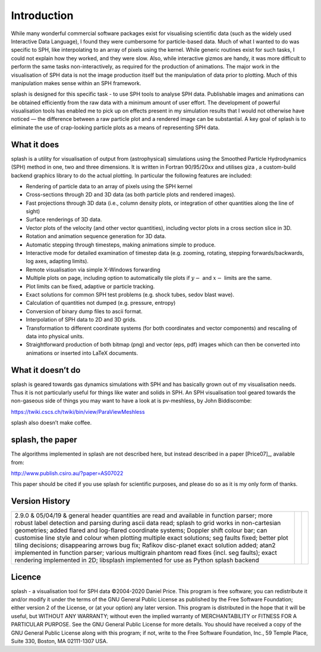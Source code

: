 
Introduction
============

While many wonderful commercial software packages exist for visualising
scientific data (such as the widely used Interactive Data Language), I
found they were cumbersome for particle-based data. Much of what I
wanted to do was specific to SPH, like interpolating to an array of
pixels using the kernel. While generic routines exist for such tasks, I
could not explain how they worked, and they were slow. Also, while
interactive gizmos are handy, it was more difficult to perform the same
tasks non-interactively, as required for the production of animations.
The major work in the visualisation of SPH data is not the image
production itself but the manipulation of data prior to plotting. Much
of this manipulation makes sense within an SPH framework.

splash is designed for this specific task - to use SPH tools to analyse
SPH data. Publishable images and animations can be obtained efficiently
from the raw data with a minimum amount of user effort. The development
of powerful visualisation tools has enabled me to pick up on effects
present in my simulation results that I would not otherwise have noticed
— the difference between a raw particle plot and a rendered image can be
substantial. A key goal of splash is to eliminate the use of
crap-looking particle plots as a means of representing SPH data.

What it does
------------

splash is a utility for visualisation of output from (astrophysical)
simulations using the Smoothed Particle Hydrodynamics (SPH) method in
one, two and three dimensions. It is written in Fortran 90/95/20xx and
utilises giza , a custom-build backend graphics library to do the actual
plotting. In particular the following features are included:

-  Rendering of particle data to an array of pixels using the SPH kernel

-  Cross-sections through 2D and 3D data (as both particle plots and
   rendered images).

-  Fast projections through 3D data (i.e., column density plots, or
   integration of other quantities along the line of sight)

-  Surface renderings of 3D data.

-  Vector plots of the velocity (and other vector quantities), including
   vector plots in a cross section slice in 3D.

-  Rotation and animation sequence generation for 3D data.

-  Automatic stepping through timesteps, making animations simple to
   produce.

-  Interactive mode for detailed examination of timestep data (e.g.
   zooming, rotating, stepping forwards/backwards, log axes, adapting
   limits).

-  Remote visualisation via simple X-Windows forwarding

-  Multiple plots on page, including option to automatically tile plots
   if :math:`y-` and :math:`x-` limits are the same.

-  Plot limits can be fixed, adaptive or particle tracking.

-  Exact solutions for common SPH test problems (e.g. shock tubes, sedov
   blast wave).

-  Calculation of quantities not dumped (e.g. pressure, entropy)

-  Conversion of binary dump files to ascii format.

-  Interpolation of SPH data to 2D and 3D grids.

-  Transformation to different coordinate systems (for both coordinates
   and vector components) and rescaling of data into physical units.

-  Straightforward production of both bitmap (png) and vector (eps, pdf)
   images which can then be converted into animations or inserted into
   LaTeX documents.

What it doesn’t do
------------------

splash is geared towards gas dynamics simulations with SPH and has
basically grown out of my visualisation needs. Thus it is not
particularly useful for things like water and solids in SPH. An SPH
visualisation tool geared towards the non-gaseous side of things you may
want to have a look at is pv-meshless, by John Biddiscombe:

https://twiki.cscs.ch/twiki/bin/view/ParaViewMeshless

splash also doesn’t make coffee.

splash, the paper
------------------

The algorithms implemented in splash are not described here, but instead
described in a paper [Price07]_, available from:

http://www.publish.csiro.au/?paper=AS07022

This paper should be cited if you use splash for scientific purposes,
and please do so as it is my only form of thanks.

Version History
---------------

+-----------------------+-----------------------+-----------------------+
| 2.9.0 & 05/04/19 &    |                       |                       |
| general header        |                       |                       |
| quantities are read   |                       |                       |
| and available in      |                       |                       |
| function parser; more |                       |                       |
| robust label          |                       |                       |
| detection and parsing |                       |                       |
| during ascii data     |                       |                       |
| read; splash to grid  |                       |                       |
| works in              |                       |                       |
| non-cartesian         |                       |                       |
| geometries; added     |                       |                       |
| flared and log-flared |                       |                       |
| coordinate systems;   |                       |                       |
| Doppler shift colour  |                       |                       |
| bar; can customise    |                       |                       |
| line style and colour |                       |                       |
| when plotting         |                       |                       |
| multiple exact        |                       |                       |
| solutions; seg faults |                       |                       |
| fixed; better plot    |                       |                       |
| tiling decisions;     |                       |                       |
| disappearing arrows   |                       |                       |
| bug fix; Rafikov      |                       |                       |
| disc-planet exact     |                       |                       |
| solution added; atan2 |                       |                       |
| implemented in        |                       |                       |
| function parser;      |                       |                       |
| various multigrain    |                       |                       |
| phantom read fixes    |                       |                       |
| (incl. seg faults);   |                       |                       |
| exact rendering       |                       |                       |
| implemented in 2D;    |                       |                       |
| libsplash implemented |                       |                       |
| for use as Python     |                       |                       |
| splash backend        |                       |                       |
+-----------------------+-----------------------+-----------------------+

Licence
-------

splash - a visualisation tool for SPH data ©2004-2020 Daniel Price. This
program is free software; you can redistribute it and/or modify it under
the terms of the GNU General Public License as published by the Free
Software Foundation; either version 2 of the License, or (at your
option) any later version. This program is distributed in the hope that
it will be useful, but WITHOUT ANY WARRANTY; without even the implied
warranty of MERCHANTABILITY or FITNESS FOR A PARTICULAR PURPOSE. See the
GNU General Public License for more details. You should have received a
copy of the GNU General Public License along with this program; if not,
write to the Free Software Foundation, Inc., 59 Temple Place, Suite 330,
Boston, MA 02111-1307 USA.

